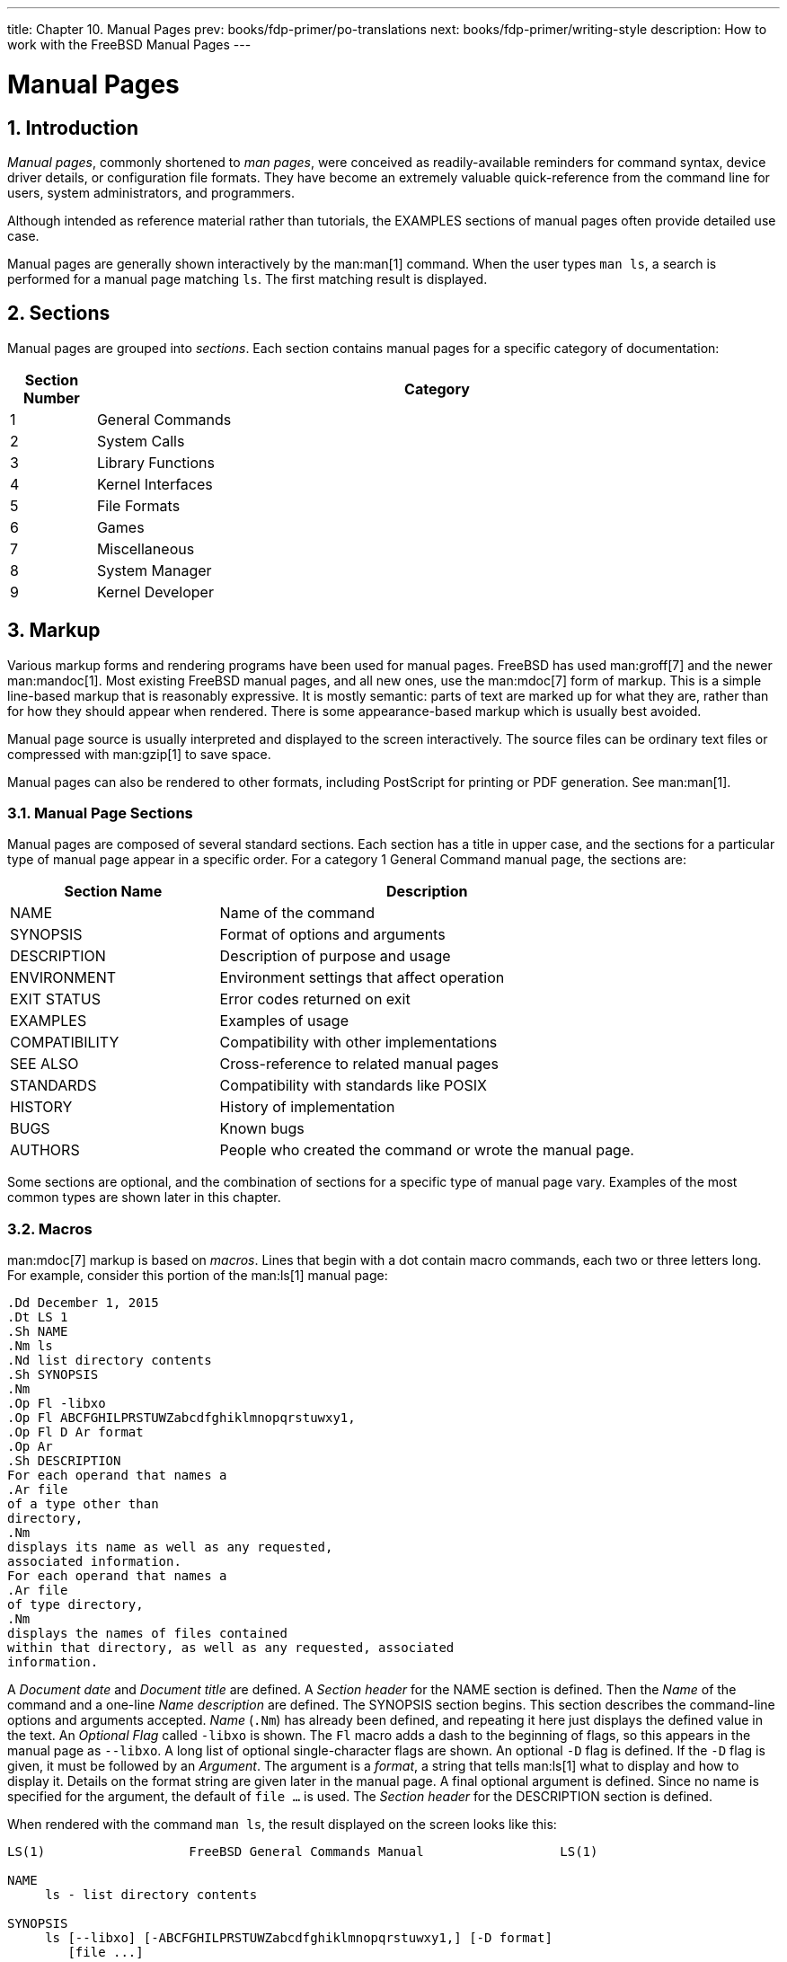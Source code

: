 ---
title: Chapter 10. Manual Pages
prev: books/fdp-primer/po-translations
next: books/fdp-primer/writing-style
description: How to work with the FreeBSD Manual Pages
---

[[manual-pages]]
= Manual Pages
:doctype: book
:toc: macro
:toclevels: 1
:icons: font
:sectnums:
:sectnumlevels: 6
:source-highlighter: rouge
:experimental:
:skip-front-matter:
:xrefstyle: basic
:relfileprefix: ../
:outfilesuffix:
:sectnumoffset: 10

toc::[]

[[manual-pages-introduction]]
== Introduction

_Manual pages_, commonly shortened to _man pages_, were conceived as readily-available reminders for command syntax, device driver details, or configuration file formats.
They have become an extremely valuable quick-reference from the command line for users, system administrators, and programmers.

Although intended as reference material rather than tutorials, the EXAMPLES sections of manual pages often provide detailed use case.

Manual pages are generally shown interactively by the man:man[1] command.
When the user types `man ls`, a search is performed for a manual page matching `ls`.
The first matching result is displayed.

[[manual-pages-sections]]
== Sections

Manual pages are grouped into _sections_.
Each section contains manual pages for a specific category of documentation:

[.informaltable]
[cols="1,8", options="header"]
|===
| Section Number
| Category


|1
|General Commands

|2
|System Calls

|3
|Library Functions

|4
|Kernel Interfaces

|5
|File Formats

|6
|Games

|7
|Miscellaneous

|8
|System Manager

|9
|Kernel Developer
|===

[[manual-pages-markup]]
== Markup

Various markup forms and rendering programs have been used for manual pages.
FreeBSD has used man:groff[7] and the newer man:mandoc[1].
Most existing FreeBSD manual pages, and all new ones, use the man:mdoc[7] form of markup.
This is a simple line-based markup that is reasonably expressive.
It is mostly semantic: parts of text are marked up for what they are, rather than for how they should appear when rendered.
There is some appearance-based markup which is usually best avoided.

Manual page source is usually interpreted and displayed to the screen interactively.
The source files can be ordinary text files or compressed with man:gzip[1] to save space.

Manual pages can also be rendered to other formats, including PostScript for printing or PDF generation.
See man:man[1].

[[manual-pages-markup-sections]]
=== Manual Page Sections

Manual pages are composed of several standard sections.
Each section has a title in upper case, and the sections for a particular type of manual page appear in a specific order.
For a category 1 General Command manual page, the sections are:

[.informaltable]
[cols="2,4", options="header"]
|===
| Section Name
| Description


|NAME
|Name of the command

|SYNOPSIS
|Format of options and arguments

|DESCRIPTION
|Description of purpose and usage

|ENVIRONMENT
|Environment settings that affect operation

|EXIT STATUS
|Error codes returned on exit

|EXAMPLES
|Examples of usage

|COMPATIBILITY
|Compatibility with other implementations

|SEE ALSO
|Cross-reference to related manual pages

|STANDARDS
|Compatibility with standards like POSIX

|HISTORY
|History of implementation

|BUGS
|Known bugs

|AUTHORS
|People who created the command or wrote the manual page.
|===

Some sections are optional, and the combination of sections for a specific type of manual page vary.
Examples of the most common types are shown later in this chapter.

[[manual-pages-markup-macros]]
=== Macros

man:mdoc[7] markup is based on _macros_.
Lines that begin with a dot contain macro commands, each two or three letters long.
For example, consider this portion of the man:ls[1] manual page:

[.programlisting]
....
.Dd December 1, 2015  
.Dt LS 1
.Sh NAME  
.Nm ls
.Nd list directory contents
.Sh SYNOPSIS  
.Nm  
.Op Fl -libxo  
.Op Fl ABCFGHILPRSTUWZabcdfghiklmnopqrstuwxy1,  
.Op Fl D Ar format  
.Op Ar  
.Sh DESCRIPTION  
For each operand that names a
.Ar file
of a type other than
directory,
.Nm
displays its name as well as any requested,
associated information.
For each operand that names a
.Ar file
of type directory,
.Nm
displays the names of files contained
within that directory, as well as any requested, associated
information.
....

A _Document date_ and _Document title_ are defined.
A _Section header_ for the NAME section is defined.
Then the _Name_ of the command and a one-line _Name description_ are defined.
The SYNOPSIS section begins.
This section describes the command-line options and arguments accepted.
_Name_ (`.Nm`) has already been defined, and repeating it here just displays the defined value in the text.
An _Optional_ _Flag_ called `-libxo` is shown.
The `Fl` macro adds a dash to the beginning of flags, so this appears in the manual page as `--libxo`.
A long list of optional single-character flags are shown.
An optional `-D` flag is defined.
If the `-D` flag is given, it must be followed by an _Argument_.
The argument is a _format_, a string that tells man:ls[1] what to display and how to display it.
Details on the format string are given later in the manual page.
A final optional argument is defined.
Since no name is specified for the argument, the default of `file ...` is used.
The _Section header_ for the DESCRIPTION section is defined.

When rendered with the command `man ls`, the result displayed on the screen looks like this:

[.programlisting]
....
LS(1)                   FreeBSD General Commands Manual                  LS(1)

NAME
     ls - list directory contents

SYNOPSIS
     ls [--libxo] [-ABCFGHILPRSTUWZabcdfghiklmnopqrstuwxy1,] [-D format]
        [file ...]

DESCRIPTION
     For each operand that names a file of a type other than directory, ls
     displays its name as well as any requested, associated information.  For
     each operand that names a file of type directory, ls displays the names
     of files contained within that directory, as well as any requested,
     associated information.
....

Optional values are shown inside square brackets.

[[manual-pages-markup-guidelines]]
=== Markup Guidelines

The man:mdoc[7] markup language is not very strict.
For clarity and consistency, the FreeBSD Documentation project adds some additional style guidelines:

Only the first letter of macros is upper case::
Always use upper case for the first letter of a macro and lower case for the remaining letters.

Begin new sentences on new lines::
Start a new sentence on a new line, do not begin it on the same line as an existing sentence.

Update `.Dd` when making non-trivial changes to a manual page::
The _Document date_ informs the reader about the last time the manual page was updated.
It is important to update whenever non-trivial changes are made to the manual pages.
Trivial changes like spelling or punctuation fixes that do not affect usage can be made without updating `.Dd`.

Give examples::
Show the reader examples when possible.
Even trivial examples are valuable, because what is trivial to the writer is not necessarily trivial to the reader.
Three examples are a good goal.
A trivial example shows the minimal requirements, a serious example shows actual use, and an in-depth example demonstrates unusual or non-obvious functionality.

Include the BSD license::
Include the BSD license on new manual pages.
The preferred license is available from the link:{committers-guide}[Committer's Guide].

[[manual-pages-markup-tricks]]
=== Markup Tricks

Add a space before punctuation on a line with macros. Example:

[.programlisting]
....
.Sh SEE ALSO
.Xr geom 4 ,
.Xr boot0cfg 8 ,
.Xr geom 8 ,
.Xr gptboot 8
....

Note how the commas at the end of the `.Xr` lines have been placed after a space.
The `.Xr` macro expects two parameters to follow it, the name of an external manual page, and a section number.
The space separates the punctuation from the section number.
Without the space, the external links would incorrectly point to section `4,` or `8,`.

[[manual-pages-markup-important-macros]]
=== Important Macros

Some very common macros will be shown here.
For more usage examples, see man:mdoc[7], man:groff_mdoc[7], or search for actual use in [.filename]#/usr/share/man/man*# directories.
For example, to search for examples of the `.Bd` _Begin display_ macro:

[source,shell]
....
% find /usr/share/man/man* | xargs zgrep '.Bd'
....

[[manual-pages-markup-important-macros-organizational]]
==== Organizational Macros

Some macros are used to define logical blocks of a manual page.

[.informaltable]
[cols="1,8", options="header"]
|===
| Organizational Macro
| Use


|`.Sh`
|Section header.
Followed by the name of the section, traditionally all upper case.
Think of these as chapter titles.

|`.Ss`
|Subsection header.
Followed by the name of the subsection.
Used to divide a `.Sh` section into subsections.

|`.Bl`
|Begin list. Start a list of items.

|`.El`
|End a list.

|`.Bd`
|Begin display.
Begin a special area of text, like an indented area.

|`.Ed`
|End display.
|===

[[manual-pages-markup-important-macros-inline]]
==== Inline Macros

Many macros are used to mark up inline text.

[.informaltable]
[cols="1,8", options="header"]
|===
| Inline Macro
| Use


|`.Nm`
|Name.
Called with a name as a parameter on the first use, then used later without the parameter to display the name that has already been defined.

|`.Pa`
|Path to a file.
Used to mark up filenames and directory paths.
|===

[[manual-pages-sample-structures]]
== Sample Manual Page Structures

This section shows minimal desired man page contents for several common categories of manual pages.

[[manual-pages-sample-structures-section-1-8]]
=== Section 1 or 8 Command

The preferred basic structure for a section 1 or 8 command:

[.programlisting]
....
.Dd August 25, 2017
.Dt EXAMPLECMD 8
.Os
.Sh NAME
.Nm examplecmd
.Nd "command to demonstrate section 1 and 8 man pages"
.Sh SYNOPSIS
.Nm
.Op Fl v
.Sh DESCRIPTION
The
.Nm
utility does nothing except demonstrate a trivial but complete
manual page for a section 1 or 8 command.
.Sh SEE ALSO
.Xr exampleconf 5
.Sh AUTHORS
.An Firstname Lastname Aq Mt flastname@example.com
....

[[manual-pages-sample-structures-section-4]]
=== Section 4 Device Driver

The preferred basic structure for a section 4 device driver:

[.programlisting]
....
.Dd August 25, 2017
.Dt EXAMPLEDRIVER 4
.Os
.Sh NAME
.Nm exampledriver
.Nd "driver to demonstrate section 4 man pages"
.Sh SYNOPSIS
To compile this driver into the kernel, add this line to the
kernel configuration file:
.Bd -ragged -offset indent
.Cd "device exampledriver"
.Ed
.Pp
To load the driver as a module at boot, add this line to
.Xr loader.conf 5 :
.Bd -literal -offset indent
exampledriver_load="YES"
.Ed
.Sh DESCRIPTION
The
.Nm
driver provides an opportunity to show a skeleton or template
file for section 4 manual pages.
.Sh HARDWARE
The
.Nm
driver supports these cards from the aptly-named Nonexistent
Technologies:
.Pp
.Bl -bullet -compact
.It
NT X149.2 (single and dual port)
.It
NT X149.8 (single port)
.El
.Sh DIAGNOSTICS
.Bl -diag
.It "flashing green light"
Something bad happened.
.It "flashing red light"
Something really bad happened.
.It "solid black light"
Power cord is unplugged.
.El
.Sh SEE ALSO
.Xr example 8
.Sh HISTORY
The
.Nm
device driver first appeared in
.Fx 49.2 .
.Sh AUTHORS
.An Firstname Lastname Aq Mt flastname@example.com
....

[[manual-pages-sample-structures-section-5]]
=== Section 5 Configuration File

The preferred basic structure for a section 5 configuration file:

[.programlisting]
....
.Dd August 25, 2017
.Dt EXAMPLECONF 5
.Os
.Sh NAME
.Nm example.conf
.Nd "config file to demonstrate section 5 man pages"
.Sh DESCRIPTION
.Nm
is an example configuration file.
.Sh SEE ALSO
.Xr example 8
.Sh AUTHORS
.An Firstname Lastname Aq Mt flastname@example.com
....

[[manual-pages-testing]]
== Testing

Testing a new manual page can be challenging.
Fortunately there are some tools that can assist in the task.
Some of them, like man:man[1], do not look in the current directory.
It is a good idea to prefix the filename with `./` if the new manual page is in the current directory.
An absolute path can also be used.

Use man:mandoc[1]'s linter to check for parsing errors:

[source,shell]
....
% mandoc -T lint ./mynewmanpage.8
....

Use package:textproc/igor[] to proofread the manual page:

[source,shell]
....
% igor ./mynewmanpage.8
....

Use man:man[1] to check the final result of your changes:

[source,shell]
....
% man ./mynewmanpage.8
....

You can use man:col[1] to filter the output of man:man[1] and get rid of the backspace characters before loading the result in your favorite editor for spell checking:

[source,shell]
....
% man ./mynewmanpage.8 | col -b | vim -R -
....

Spell-checking with fully-featured dictionaries is encouraged,
and can be accomplished by using package:textproc/hunspell[] or package:textproc/aspell[] combined with package:textproc/en-hunspell[] or package:textproc/en-aspell[], respectively.
For instance:

[source,shell]
....
% aspell check --lang=en --mode=nroff ./mynewmanpage.8
....

[[manual-pages-examples-as-templates]]
== Example Manual Pages to Use as Templates

Some manual pages are suitable as in-depth examples.

[.informaltable]
[cols="1,4", options="header"]
|===
| Manual Page
| Path to Source Location


|man:cp[1]
|[.filename]#/usr/src/bin/cp/cp.1#

|man:vt[4]
|[.filename]#/usr/src/share/man/man4/vt.4#

|man:crontab[5]
|[.filename]#/usr/src/usr.sbin/cron/crontab/crontab.5#

|man:gpart[8]
|[.filename]#/usr/src/sbin/geom/class/part/gpart.8#
|===

[[manual-pages-resources]]
== Resources

Resources for manual page writers:

* man:man[1]
* man:mandoc[1]
* man:groff_mdoc[7]
* http://manpages.bsd.lv/mdoc.html[Practical UNIX Manuals: mdoc]
* http://manpages.bsd.lv/history.html[History of UNIX Manpages]
